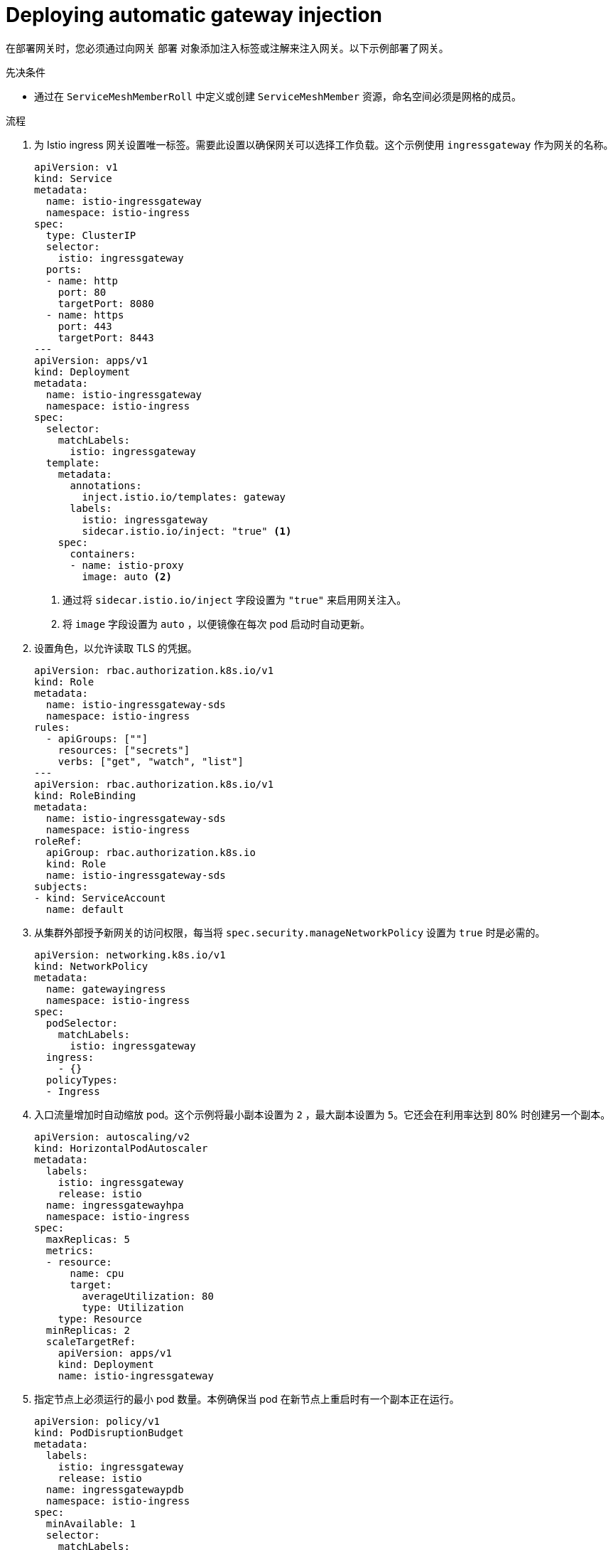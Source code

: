 // Module included in the following assemblies:
//
// * service_mesh/v2x/ossm-traffic-manage.adoc

:_content-type: PROCEDURE
[id="ossm-deploying-automatic-gateway-injection_{context}"]
= Deploying automatic gateway injection

在部署网关时，您必须通过向网关 `部署` 对象添加注入标签或注解来注入网关。以下示例部署了网关。

.先决条件

* 通过在 `ServiceMeshMemberRoll` 中定义或创建 `ServiceMeshMember` 资源，命名空间必须是网格的成员。

.流程

. 为 Istio ingress 网关设置唯一标签。需要此设置以确保网关可以选择工作负载。这个示例使用 `ingressgateway` 作为网关的名称。
+
[source,yaml]
----
apiVersion: v1
kind: Service
metadata:
  name: istio-ingressgateway
  namespace: istio-ingress
spec:
  type: ClusterIP
  selector:
    istio: ingressgateway
  ports:
  - name: http
    port: 80
    targetPort: 8080
  - name: https
    port: 443
    targetPort: 8443
---
apiVersion: apps/v1
kind: Deployment
metadata:
  name: istio-ingressgateway
  namespace: istio-ingress
spec:
  selector:
    matchLabels:
      istio: ingressgateway
  template:
    metadata:
      annotations:
        inject.istio.io/templates: gateway
      labels:
        istio: ingressgateway
        sidecar.istio.io/inject: "true" <1>
    spec:
      containers:
      - name: istio-proxy
        image: auto <2>
----
<1> 通过将 `sidecar.istio.io/inject` 字段设置为 `"true"` 来启用网关注入。
<2> 将 `image` 字段设置为  `auto` ，以便镜像在每次 pod 启动时自动更新。

. 设置角色，以允许读取 TLS 的凭据。
+
[source,yaml]
----
apiVersion: rbac.authorization.k8s.io/v1
kind: Role
metadata:
  name: istio-ingressgateway-sds
  namespace: istio-ingress
rules:
  - apiGroups: [""]
    resources: ["secrets"]
    verbs: ["get", "watch", "list"]
---
apiVersion: rbac.authorization.k8s.io/v1
kind: RoleBinding
metadata:
  name: istio-ingressgateway-sds
  namespace: istio-ingress
roleRef:
  apiGroup: rbac.authorization.k8s.io
  kind: Role
  name: istio-ingressgateway-sds
subjects:
- kind: ServiceAccount
  name: default
----

. 从集群外部授予新网关的访问权限，每当将 `spec.security.manageNetworkPolicy` 设置为 `true` 时是必需的。
+
[source,yaml]
----
apiVersion: networking.k8s.io/v1
kind: NetworkPolicy
metadata:
  name: gatewayingress
  namespace: istio-ingress
spec:
  podSelector:
    matchLabels:
      istio: ingressgateway
  ingress:
    - {}
  policyTypes:
  - Ingress
----

. 入口流量增加时自动缩放 pod。这个示例将最小副本设置为 `2` ，最大副本设置为 `5`。它还会在利用率达到 80% 时创建另一个副本。
+
[source,yaml]
----
apiVersion: autoscaling/v2
kind: HorizontalPodAutoscaler
metadata:
  labels:
    istio: ingressgateway
    release: istio
  name: ingressgatewayhpa
  namespace: istio-ingress
spec:
  maxReplicas: 5
  metrics:
  - resource:
      name: cpu
      target:
        averageUtilization: 80
        type: Utilization
    type: Resource
  minReplicas: 2
  scaleTargetRef:
    apiVersion: apps/v1
    kind: Deployment
    name: istio-ingressgateway
----

. 指定节点上必须运行的最小 pod 数量。本例确保当 pod 在新节点上重启时有一个副本正在运行。
+
[source,yaml]
----
apiVersion: policy/v1
kind: PodDisruptionBudget
metadata:
  labels:
    istio: ingressgateway
    release: istio
  name: ingressgatewaypdb
  namespace: istio-ingress
spec:
  minAvailable: 1
  selector:
    matchLabels:
      istio: ingressgateway
----
